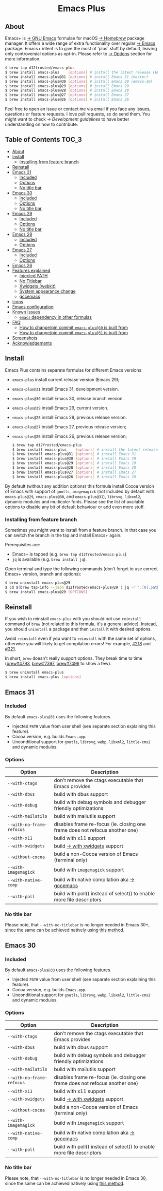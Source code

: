 #+begin_html
<p align="center">
  <img width="256px" src="images/emacs.png" alt="Banner">
</p>
<h1 align="center">Emacs Plus</h1>
<p align="center">
  <a href="https://github.com/d12frosted/homebrew-emacs-plus/actions/workflows/emacs-31.yml">
    <img src="https://github.com/d12frosted/homebrew-emacs-plus/actions/workflows/emacs-31.yml/badge.svg" alt="Emacs 31 CI Status Badge">
  </a>
  <a href="https://github.com/d12frosted/homebrew-emacs-plus/actions/workflows/emacs-30.yml">
    <img src="https://github.com/d12frosted/homebrew-emacs-plus/actions/workflows/emacs-30.yml/badge.svg" alt="Emacs 30 CI Status Badge">
  </a>
  <a href="https://github.com/d12frosted/homebrew-emacs-plus/actions/workflows/emacs-29.yml">
    <img src="https://github.com/d12frosted/homebrew-emacs-plus/actions/workflows/emacs-29.yml/badge.svg" alt="Emacs 29 CI Status Badge">
  </a>
  <a href="https://github.com/d12frosted/homebrew-emacs-plus/actions/workflows/emacs-28.yml">
    <img src="https://github.com/d12frosted/homebrew-emacs-plus/actions/workflows/emacs-28.yml/badge.svg" alt="Emacs 28 CI Status Badge">
  </a>
  <a href="https://github.com/d12frosted/homebrew-emacs-plus/actions/workflows/emacs-27.yml">
    <img src="https://github.com/d12frosted/homebrew-emacs-plus/actions/workflows/emacs-27.yml/badge.svg" alt="Emacs 27 CI Status Badge">
  </a>
  <a href="https://github.com/d12frosted/homebrew-emacs-plus/actions/workflows/emacs-26.yml/badge.svg">
    <img src="https://github.com/d12frosted/homebrew-emacs-plus/actions/workflows/emacs-26.yml/badge.svg" alt="Emacs 26 CI Status Badge">
  </a>
</p>
#+end_html

** About

#+begin_html
<img align="right" width="40%" src="images/screenshot-01.png" alt="Screenshot">
#+end_html

Emacs+ is [[https://www.gnu.org/software/emacs/emacs.html][→ GNU Emacs]] formulae for macOS [[https://brew.sh][→ Homebrew]] package manager. It offers a wide range of extra functionality over regular [[https://formulae.brew.sh/formula/emacs#default][→ Emacs]] package. Emacs+ intent is to give the most of 'plus' stuff by default, leaving only controversial options as opt-in. Please refer to [[#options][→ Options]] section for more information.

#+begin_src bash
  $ brew tap d12frosted/emacs-plus
  $ brew install emacs-plus    [options] # install the latest release (Emacs 29)
  $ brew install emacs-plus@31 [options] # install Emacs 31 (master)
  $ brew install emacs-plus@30 [options] # install Emacs 30 (emacs-30)
  $ brew install emacs-plus@29 [options] # install Emacs 29
  $ brew install emacs-plus@28 [options] # install Emacs 28
  $ brew install emacs-plus@27 [options] # install Emacs 27
  $ brew install emacs-plus@26 [options] # install Emacs 26
#+end_src

Feel free to open an issue or contact me via email if you face any issues, questions or feature requests. I love pull requests, so do send them. You might want to check [[docs/development-guidelines.org][→ Development guidelines]] to have better understanding on how to contribute.

** Table of Contents :TOC_3:
  - [[#about][About]]
  - [[#install][Install]]
    - [[#installing-from-feature-branch][Installing from feature branch]]
  - [[#reinstall][Reinstall]]
  - [[#emacs-30][Emacs 31]]
    - [[#included][Included]]
    - [[#options][Options]]
    - [[#no-title-bar][No title bar]]
  - [[#emacs-30][Emacs 30]]
    - [[#included][Included]]
    - [[#options][Options]]
    - [[#no-title-bar][No title bar]]
  - [[#emacs-29][Emacs 29]]
    - [[#included-1][Included]]
    - [[#options-1][Options]]
    - [[#no-title-bar-1][No title bar]]
  - [[#emacs-28][Emacs 28]]
    - [[#included-2][Included]]
    - [[#options-2][Options]]
  - [[#emacs-27][Emacs 27]]
    - [[#included-3][Included]]
    - [[#options-3][Options]]
  - [[#emacs-26][Emacs 26]]
  - [[#features-explained][Features explained]]
    - [[#injected-path][Injected PATH]]
    - [[#no-titlebar][No Titlebar]]
    - [[#xwidgets-webkit][Xwidgets (webkit)]]
    - [[#system-appearance-change][System appearance change]]
    - [[#gccemacs][gccemacs]]
  - [[#icons][Icons]]
  - [[#emacs-configuration][Emacs configuration]]
  - [[#known-issues][Known Issues]]
    - [[#emacs-dependency-in-other-formulas][=emacs= dependency in other formulas]]
  - [[#faq][FAQ]]
    - [[#how-to-changepin-commit-emacs-plus30-is-built-from][How to change/pin commit =emacs-plus@30= is built from]]
    - [[#how-to-changepin-commit-emacs-plus30-is-built-from][How to change/pin commit =emacs-plus@31= is built from]]
  - [[#screenshots][Screenshots]]
  - [[#acknowledgements][Acknowledgements]]

** Install

Emacs Plus contains separate formulas for different Emacs versions:

- =emacs-plus= install current release version (Emacs 29);
- =emacs-plus@31= install Emacs 31, development version.
- =emacs-plus@30= install Emacs 30, release branch version.
- =emacs-plus@29= install Emacs 29, current version.
- =emacs-plus@28= install Emacs 28, previous release version.
- =emacs-plus@27= install Emacs 27, previous release version;
- =emacs-plus@26= install Emacs 26, previous release version;

  #+begin_src bash
  $ brew tap d12frosted/emacs-plus
  $ brew install emacs-plus    [options] # install the latest release (Emacs 29)
  $ brew install emacs-plus@31 [options] # install Emacs 31
  $ brew install emacs-plus@30 [options] # install Emacs 30
  $ brew install emacs-plus@29 [options] # install Emacs 29
  $ brew install emacs-plus@28 [options] # install Emacs 28
  $ brew install emacs-plus@27 [options] # install Emacs 27
  $ brew install emacs-plus@26 [options] # install Emacs 26
#+end_src

By default (without any addition options) this formula install Cocoa version of Emacs with support of =gnutls=, =imagemagick= (not included by default with =emacs-plus@29=, =emacs-plus@30=, and =emacs-plus@31=), =librsvg=, =libxml2=, dynamic modules and multicolor fonts. Please see the list of available options to disable any bit of default behaviour or add even more stuff.

*** Installing from feature branch

Sometimes you might want to install from a feature branch. In that case you can switch the branch in the tap and install Emacs+ again.

Prerequisites are:

- Emacs+ is tapped (e.g. =brew tap d12frosted/emacs-plus=).
- =jq= is available (e.g. =brew install jq=).

Open terminal and type the following commands (don't forget to use correct Emacs+ version, branch and options):

#+begin_src bash
  $ brew uninstall emacs-plus@29
  $ cd $(brew tap-info --json d12frosted/emacs-plus@29 | jq -r '.[0].path') && git switch BRANCH
  $ brew install emacs-plus@29 [OPTIONS]
#+end_src

** Reinstall

If you wish to reinstall =emacs-plus= with you should not use =reinstall= command of =brew= (not related to this formula, it's a general advice). Instead, you should =uninstall= a package and then =install= it with desired options.

Avoid =reinstall= even if you want to =reinstall= with the same set of options, otherwise you will likely to get compilation errors! For example, [[https://github.com/d12frosted/homebrew-emacs-plus/issues/218][#218]] and [[https://github.com/d12frosted/homebrew-emacs-plus/issues/321][#321]].

In short, =brew= doesn't really support options. They break time to time ([[https://github.com/Homebrew/brew/issues/4793][brew#4793]], [[https://github.com/Homebrew/brew/issues/7397][brew#7397]], [[https://github.com/Homebrew/brew/issues/7498][brew#7498]] to show a few).

#+BEGIN_SRC bash
  $ brew uninstall emacs-plus
  $ brew install emacs-plus [options]
#+END_SRC

** Emacs 31

*** Included

By default =emacs-plus@31= uses the following features.

- Injected =PATH= value from user shell (see separate section explaining this feature).
- Cocoa version, e.g. builds =Emacs.app=.
- Unconditional support for =gnutls=, =librsvg=, =webp=, =libxml2=, =little-cms2= and dynamic modules.

*** Options

| Option                  | Description                                                                  |
|-------------------------+------------------------------------------------------------------------------|
| =--with-ctags=            | don't remove the ctags executable that Emacs provides                        |
| =--with-dbus=             | build with dbus support                                                      |
| =--with-debug=            | build with debug symbols and debugger friendly optimizations                 |
| =--with-mailutils=        | build with mailutils support                                                 |
| =--with-no-frame-refocus= | disables frame re-focus (ie. closing one frame does not refocus another one) |
| =--with-x11=              | build with x11 support                                                       |
| =--with-xwidgets=         | build [[#xwidgets-webkit][→ with xwidgets]] support                                                |
| =--without-cocoa=         | build a non-Cocoa version of Emacs (terminal only)                           |
| =--with-imagemagick=      | build with =imagemagick= support                                               |
| =--with-native-comp=      | build with native compilation aka [[#gccemacs][→ gccemacs]]                                 |
| =--with-poll=             | build with poll() instead of select() to enable more file descriptors        |

*** No title bar
Please note, that ~--with-no-titlebar~ is no longer needed in Emacs 30+, since the same can be achieved natively using [[https://github.com/d12frosted/homebrew-emacs-plus#emacs-29-and-emacs-30][this method]].

** Emacs 30

*** Included

By default =emacs-plus@30= uses the following features.

- Injected =PATH= value from user shell (see separate section explaining this feature).
- Cocoa version, e.g. builds =Emacs.app=.
- Unconditional support for =gnutls=, =librsvg=, =webp=, =libxml2=, =little-cms2= and dynamic modules.

*** Options

| Option                  | Description                                                                  |
|-------------------------+------------------------------------------------------------------------------|
| =--with-ctags=            | don't remove the ctags executable that Emacs provides                        |
| =--with-dbus=             | build with dbus support                                                      |
| =--with-debug=            | build with debug symbols and debugger friendly optimizations                 |
| =--with-mailutils=        | build with mailutils support                                                 |
| =--with-no-frame-refocus= | disables frame re-focus (ie. closing one frame does not refocus another one) |
| =--with-x11=              | build with x11 support                                                       |
| =--with-xwidgets=         | build [[#xwidgets-webkit][→ with xwidgets]] support                                                |
| =--without-cocoa=         | build a non-Cocoa version of Emacs (terminal only)                           |
| =--with-imagemagick=      | build with =imagemagick= support                                               |
| =--with-native-comp=      | build with native compilation aka [[#gccemacs][→ gccemacs]]                                 |
| =--with-poll=             | build with poll() instead of select() to enable more file descriptors        |

*** No title bar
Please note, that ~--with-no-titlebar~ is no longer needed in Emacs 30, since the same can be achieved natively using [[https://github.com/d12frosted/homebrew-emacs-plus#emacs-29-and-emacs-30][this method]].

** Emacs 29

*** Included

By default =emacs-plus@29= uses the following features.

- Injected =PATH= value from user shell (see separate section explaining this feature).
- Cocoa version, e.g. builds =Emacs.app=.
- Unconditional support for =gnutls=, =librsvg=, =libxml2=, =little-cms2= and dynamic modules.

*** Options

| Option                  | Description                                                                  |
|-------------------------+------------------------------------------------------------------------------|
| =--with-ctags=            | don't remove the ctags executable that Emacs provides                        |
| =--with-dbus=             | build with dbus support                                                      |
| =--with-debug=            | build with debug symbols and debugger friendly optimizations                 |
| =--with-mailutils=        | build with mailutils support                                                 |
| =--with-no-frame-refocus= | disables frame re-focus (ie. closing one frame does not refocus another one) |
| =--with-x11=              | build with x11 support                                                       |
| =--with-xwidgets=         | build [[#xwidgets-webkit][→ with xwidgets]] support                                                |
| =--without-cocoa=         | build a non-Cocoa version of Emacs (terminal only)                           |
| =--with-imagemagick=      | build with =imagemagick= support                                               |
| =--with-native-comp=      | build with native compilation aka [[#gccemacs][→ gccemacs]]                                 |
| =--with-poll=             | build with poll() instead of select() to enable more file descriptors        |

*** No title bar
Please note, that ~--with-no-titlebar~ is no longer needed in Emacs 29, since the same can be achieved natively using [[https://github.com/d12frosted/homebrew-emacs-plus#emacs-29-and-emacs-30][this method]].

** Emacs 28

*** Included

By default =emacs-plus@28= uses the following features.

- Injected =PATH= value from user shell (see separate section explaining this feature).
- Cocoa version, e.g. builds =Emacs.app=.
- Unconditional support for =gnutls=, =librsvg=, =libxml2=, =little-cms2= and dynamic modules.

*** Options

| Option                               | Description                                                                  |
|--------------------------------------+------------------------------------------------------------------------------|
| =--with-ctags=                         | don't remove the ctags executable that Emacs provides                        |
| =--with-dbus=                          | build with dbus support                                                      |
| =--with-debug=                         | build with debug symbols and debugger friendly optimizations                 |
| =--with-mailutils=                     | build with mailutils support                                                 |
| =--with-no-frame-refocus=              | disables frame re-focus (ie. closing one frame does not refocus another one) |
| =--with-no-titlebar=                   | build [[#no-titlebar][→ without titlebar]]                                                     |
| =--with-no-titlebar-and-round-corners= | build [[#no-titlebar][→ without titlebar]], but round corners instead of square                |
| =--with-x11=                           | build with x11 support                                                       |
| =--with-xwidgets=                      | build [[#xwidgets-webkit][→ with xwidgets]] support                                                |
| =--without-cocoa=                      | build a non-Cocoa version of Emacs (terminal only)                           |
| =--with-imagemagick=                   | build with =imagemagick= support                                               |
| =--HEAD=                               | build from =emacs-28= branch                                                   |
| =--with-native-comp=                   | build with native compilation aka [[#gccemacs][→ gccemacs]]                                 |
|                                      |                                                                              |

** Emacs 27

*** Included

By default =emacs-plus@27= uses the following features.

- Cocoa version, e.g. builds =Emacs.app=.
- Unconditional support for =gnutls=, =librsvg=, =libxml2=, =little-cms2= and dynamic modules.

*** Options

| Option                  | Description                                                                  |
|-------------------------+------------------------------------------------------------------------------|
| =--with-ctags=            | don't remove the ctags executable that Emacs provides                        |
| =--with-dbus=             | build with dbus support                                                      |
| =--with-debug=            | build with debug symbols and debugger friendly optimizations                 |
| =--with-mailutils=        | build with mailutils support                                                 |
| =--with-no-frame-refocus= | disables frame re-focus (ie. closing one frame does not refocus another one) |
| =--with-no-titlebar=      | build [[#no-titlebar][→ without titlebar]]                                                     |
| =--with-x11=              | build with x11 support                                                       |
| =--with-xwidgets=         | build [[#xwidgets-webkit][→ with xwidgets]] support                                                |
| =--without-cocoa=         | build a non-Cocoa version of Emacs (terminal only)                           |
| =--without-imagemagick=   | build without =imagemagick= support                                            |
| =--HEAD=                  | build from =emacs-27= branch                                                   |

** Emacs 26

Emacs 26 comes without any available options due to [[https://github.com/d12frosted/homebrew-emacs-plus/issues/195][→ #195]].

** Features explained

*** Injected PATH

#+begin_quote
Ever find that a command works in your shell, but not in Emacs?

(c) @purcell
#+end_quote

In macOS applications are started in the login environment, meaning that all user defined environment variables are not available in application process. In the most cases it's not a big deal, but in Emacs it becomes a source of troubles as we want to use binaries from the non-standard locations (for example, those installed via package managers).

There is a wonderful solution to overcome this problem, [[https://github.com/purcell/exec-path-from-shell][purcell/exec-path-from-shell]]. As with any package that is not preinstalled with Emacs, you need to discover it first, and then install it. And while being a well known package and popular package (top 100 on MELPA), not everyone install it. In addition, with =native-comp= feature you might need it's functionality before any package is bootstrapped.

All that being said, during installation Emacs+ injects value of =PATH= into =Emacs.app/Contents/Info.plist= file, making this value available whenever you start =Emacs.app= from Finder, Docker, Spotlight, =open= command in Terminal or via =launchd=. This solves a wide range of problems for GUI users without the need to use [[https://github.com/purcell/exec-path-from-shell][purcell/exec-path-from-shell]], but if needed you can still fall back to this wonderful package, especially if you need other variables.

In case you have a non-trivial setup relying on specific value of =PATH= inherited from current terminal session, it is advised to start Emacs using =/opt/homebrew/bin/emacs= instead of =open -n -a /path/to/Emacs.app=, because =open= messes around with =PATH= value even without Emacs+ injection. You can find more information in [[https://github.com/d12frosted/homebrew-emacs-plus/issues/469][#469]].

And if for some reason PATH injection doesn't work for you, report it either in [[https://github.com/d12frosted/homebrew-emacs-plus/issues/469][#469]] or open a new issue.

*** No Titlebar

| square corners                                    | round corners                                    |
|---------------------------------------------------+--------------------------------------------------|
| [[/images/screenshot-no-titlebar-square-corners.png]] | [[/images/screenshot-no-titlebar-round-corners.png]] |

**** Emacs 28 and Emacs 27

This patch is enabled with the =--with-no-titlebar= option for =emacs-plus@27= and =emacs-plus@28=. It is meant for use with window tiling applications like [[https://github.com/koekeishiya/yabai][→ yabai]], [[https://github.com/koekeishiya/chunkwm][→ chunkwm]] or [[https://github.com/ianyh/Amethyst][→ amethyst]] so that the titlebar won't take up screen real estate.

Use =--with-no-titlebar-and-round-corners= option (instead of =--with-no-titlebar=), if you want to keep round corners (for example, to be consistent with other macOS applications).

If you see gaps between your emacs frames and other windows, try this:

#+BEGIN_SRC emacs-lisp
  (setq frame-resize-pixelwise t)
#+END_SRC

**** Emacs 29+

In =emacs-plus@29=, =emacs-plus@30=, and =emacs-plus@31= this option is not available anymore as you can achieve the same result using Emacs Lisp by adding the following line in your =early-init.el= file:

#+begin_src emacs-lisp
  (add-to-list 'default-frame-alist '(undecorated . t))
#+end_src

Add the following line instead for round corners:

#+begin_src emacs-lisp
  (add-to-list 'default-frame-alist '(undecorated-round . t))
#+end_src

*** Xwidgets (webkit)

Browse the web in Emacs as in modern browser.

The original [[https://www.emacswiki.org/emacs/EmacsXWidgets][→ Emacs xwidgets]] builds and works on macOS however must be used with X11 and hence not practical option on macOS. This version enables =xwidgets= on native macOS Cocoa via embedding a native webkit window.

More details can be seen here [[https://github.com/veshboo/emacs][→ Veshboo's emacs branch]].

*** System appearance change

This patch is enabled by default and can't be disabled. It adds a hook, =ns-system-appearance-change-functions=, that is called once the system appearance is changed. Functions added to this hook will be called with one argument, a symbol that is either =light= or =dark=. This mainly allows loading a different theme to better match the system appearance.

#+begin_src emacs-lisp
  (defun my/apply-theme (appearance)
    "Load theme, taking current system APPEARANCE into consideration."
    (mapc #'disable-theme custom-enabled-themes)
    (pcase appearance
      ('light (load-theme 'tango t))
      ('dark (load-theme 'tango-dark t))))

  (add-hook 'ns-system-appearance-change-functions #'my/apply-theme)
#+end_src

Note that this hook is also run once when Emacs is initialized, so simply adding the above to your =init.el= will allow matching the system appearance upon startup. You can also determine what the current system appearance is by inspecting the value of the =ns-system-appearance= variable.

The hook is NOT run in TTY Emacs sessions.

*** gccemacs

#+begin_quote
gccemacs is a modified Emacs capable of compiling and running Emacs Lisp as native code in form of re-loadable elf files. As the name suggests this is achieved blending together Emacs and the gcc infrastructure.

[[https://akrl.sdf.org/gccemacs.html][→ Andrea Corallo]]
#+end_quote

While =gccemacs= gives performance boost in many scenarios, this feature is still experimental and might require time and effort from your side for it to work! Use at our own risk :)

Please see official [[https://akrl.sdf.org/gccemacs.html][→ gccemacs documentation]] for more information.

Knows issues:

- =ld: library not found for -lSystem=. This only happens on older versions of =gcc= installed by Homebrew. Please execute =$ brew reinstall gcc libgccjit= to resolve this issue.
- Errors during compilation of your =init.el=. Try running Emacs with =-Q= option and give it some time to compile everything (maybe run =M-x= to force compilation) - you shall see buffer =*Async-native-compile-log*= in the list of buffers.

** Icons

| Option                                        | Author                     | Image                                                    | URL     |
|-----------------------------------------------+----------------------------+----------------------------------------------------------+---------|
| =--with-EmacsIcon1-icon=                        | [[https://github.com/jasonm23][→ Jason Milkins]]            | [[/icons/preview/EmacsIcon1_128.png]]                        | [[https://github.com/emacsfodder/emacs-icons-project][→ Link]]  |
| =--with-EmacsIcon2-icon=                        | [[https://github.com/jasonm23][→ Jason Milkins]]            | [[/icons/preview/EmacsIcon2_128.png]]                        | [[https://github.com/emacsfodder/emacs-icons-project][→ Link]]  |
| =--with-EmacsIcon3-icon=                        | [[https://github.com/jasonm23][→ Jason Milkins]]            | [[/icons/preview/EmacsIcon3_128.png]]                        | [[https://github.com/emacsfodder/emacs-icons-project][→ Link]]  |
| =--with-EmacsIcon4-icon=                        | [[https://github.com/jasonm23][→ Jason Milkins]]            | [[/icons/preview/EmacsIcon4_128.png]]                        | [[https://github.com/emacsfodder/emacs-icons-project][→ Link]]  |
| =--with-EmacsIcon5-icon=                        | [[https://github.com/jasonm23][→ Jason Milkins]]            | [[/icons/preview/EmacsIcon5_128.png]]                        | [[https://github.com/emacsfodder/emacs-icons-project][→ Link]]  |
| =--with-EmacsIcon6-icon=                        | [[https://github.com/jasonm23][→ Jason Milkins]]            | [[/icons/preview/EmacsIcon6_128.png]]                        | [[https://github.com/emacsfodder/emacs-icons-project][→ Link]]  |
| =--with-EmacsIcon7-icon=                        | [[https://github.com/jasonm23][→ Jason Milkins]]            | [[/icons/preview/EmacsIcon7_128.png]]                        | [[https://github.com/emacsfodder/emacs-icons-project][→ Link]]  |
| =--with-EmacsIcon8-icon=                        | [[https://github.com/jasonm23][→ Jason Milkins]]            | [[/icons/preview/EmacsIcon8_128.png]]                        | [[https://github.com/emacsfodder/emacs-icons-project][→ Link]]  |
| =--with-EmacsIcon9-icon=                        | [[https://github.com/jasonm23][→ Jason Milkins]]            | [[/icons/preview/EmacsIcon9_128.png]]                        | [[https://github.com/emacsfodder/emacs-icons-project][→ Link]]  |
| =--with-cacodemon-icon=                         | [[https://gitlab.com/wildwestrom][→ Christian Westrom]]        | [[/icons/preview/cacodemon_128.png]]                         | [[https://gitlab.com/wildwestrom/emacs-doom-icon][→ Link]]  |
| =--with-dragon-icon=                            | [[https://github.com/willbchang][→ Will B Chang]]             | [[/icons/preview/dragon_128.png]]                            | [[https://github.com/willbchang/emacs-dragon-icon][→ Link]]  |
| =--with-elrumo1-icon=                           | [[https://github.com/elrumo][→ Elias]]                    | [[/icons/preview/elrumo1_128.png]]                           | [[https://github.com/d12frosted/homebrew-emacs-plus/issues/303#issuecomment-763928162][→ Link]]  |
| =--with-elrumo2-icon=                           | [[https://github.com/elrumo][→ Elias]]                    | [[/icons/preview/elrumo2_128.png]]                           | [[https://github.com/d12frosted/homebrew-emacs-plus/issues/303#issuecomment-763928162][→ Link]]  |
| =--with-emacs-card-blue-deep-icon=              | [[https://github.com/jasonm23][→ Jason Milkins]]            | [[/icons/preview/emacs-card-blue-deep_128.png]]              | [[https://github.com/emacsfodder/emacs-icons-project][→ Link]]  |
| =--with-emacs-card-british-racing-green-icon=   | [[https://github.com/jasonm23][→ Jason Milkins]]            | [[/icons/preview/emacs-card-british-racing-green_128.png]]   | [[https://github.com/emacsfodder/emacs-icons-project][→ Link]]  |
| =--with-emacs-card-carmine-icon=                | [[https://github.com/jasonm23][→ Jason Milkins]]            | [[/icons/preview/emacs-card-carmine_128.png]]                | [[https://github.com/emacsfodder/emacs-icons-project][→ Link]]  |
| =--with-emacs-card-green-icon=                  | [[https://github.com/jasonm23][→ Jason Milkins]]            | [[/icons/preview/emacs-card-green_128.png]]                  | [[https://github.com/emacsfodder/emacs-icons-project][→ Link]]  |
| =--with-gnu-head-icon=                          | [[https://github.com/aurium][→ Aurélio A. Heckert]]       | [[/icons/preview/gnu-head_128.png]]                          | [[https://www.gnu.org/graphics/heckert_gnu.html][→ Link]]  |
| =--with-memeplex-slim-icon=                     | [[https://github.com/memeplex][→ memeplex]]                 | [[/icons/preview/memeplex-slim_128.png]]                     | [[https://github.com/d12frosted/homebrew-emacs-plus/issues/419#issuecomment-966735773][→ Link]]  |
| =--with-memeplex-wide-icon=                     | [[https://github.com/memeplex][→ memeplex]]                 | [[/icons/preview/memeplex-wide_128.png]]                     | [[https://github.com/d12frosted/homebrew-emacs-plus/issues/419#issuecomment-966735773][→ Link]]  |
| =--with-modern-alecive-flatwoken-icon=          | [[https://www.iconarchive.com/artist/alecive.html][→ Alessandro Roncone]]       | [[/icons/preview/modern-alecive-flatwoken_128.png]]          | [[https://www.iconarchive.com/show/flatwoken-icons-by-alecive.html][→ Link]]  |
| =--with-modern-asingh4242-icon=                 | [[https://imgur.com/user/asingh4242][→ Asingh4242]]               | [[/icons/preview/modern-asingh4242_128.png]]                 | [[https://imgur.com/YGxjLZw][→ Link]]  |
| =--with-modern-azhilin-icon=                    | Andrew Zhilin              | [[/icons/preview/modern-azhilin_128.png]]                    | [[https://commons.wikimedia.org/wiki/File:Emacs-icon-48x48.png][→ Link]]  |
| =--with-modern-bananxan-icon=                   | [[https://www.deviantart.com/bananxan][→ BananXan]]                 | [[/icons/preview/modern-bananxan_128.png]]                   | [[https://www.deviantart.com/bananxan/art/Emacs-icon-207744728][→ Link]]  |
| =--with-modern-black-dragon-icon=               | [[https://www.cleanpng.com/users/@osike.html][→ Osike]]                    | [[/icons/preview/modern-black-dragon_128.png]]               | [[https://www.cleanpng.com/png-spacemacs-computer-software-command-line-interface-3947037][→ Link]]  |
| =--with-modern-black-gnu-head-icon=             | [[http://www.aha-soft.com][→ Aha-Soft]]                 | [[/icons/preview/modern-black-gnu-head_128.png]]             | [[https://www.iconfinder.com/iconsets/flat-round-system][→ Link]]  |
| =--with-modern-black-variant-icon=              | [[https://www.deviantart.com/blackvariant/about][→ BlackVariant]]             | [[/icons/preview/modern-black-variant_128.png]]              | [[https://www.deviantart.com/blackvariant][→ Link]]  |
| =--with-modern-bokehlicia-captiva-icon=         | [[https://www.deviantart.com/bokehlicia][→ Bokehlicia]]               | [[/icons/preview/modern-bokehlicia-captiva_128.png]]         | [[https://www.iconarchive.com/show/captiva-icons-by-bokehlicia/emacs-icon.html][→ Link]]  |
| =--with-modern-cg433n-icon=                     | [[https://github.com/cg433n][→ cg433n]]                   | [[/icons/preview/modern-cg433n_128.png]]                     | [[https://github.com/cg433n/emacs-mac-icon][→ Link]]  |
| =--with-modern-doom-icon=                       | [[http://eccentric-j.com/][→ Eccentric J]]              | [[/icons/preview/modern-doom_128.png]]                       | [[https://github.com/eccentric-j/doom-icon][→ Link]]  |
| =--with-modern-doom3-icon=                      | [[http://eccentric-j.com/][→ Eccentric J]]              | [[/icons/preview/modern-doom3_128.png]]                      | [[https://github.com/eccentric-j/doom-icon][→ Link]]  |
| =--with-modern-icon=                            | Unknown                    | [[/icons/preview/modern_128.png]]                            | Unknown |
| =--with-modern-mzaplotnik-icon=                 | [[https://commons.wikimedia.org/wiki/User:MZaplotnik][→ Matjaz Zaplotnik]]         | [[/icons/preview/modern-mzaplotnik_128.png]]                 | [[https://commons.wikimedia.org/wiki/File:Emacs-icon-48x48.svg][→ Link]]  |
| =--with-modern-nuvola-icon=                     | [[https://en.wikipedia.org/wiki/David_Vignoni][→ David Vignoni]]            | [[/icons/preview/modern-nuvola_128.png]]                     | [[https://commons.wikimedia.org/wiki/File:Nuvola_apps_emacs_vector.svg][→ Link]]  |
| =--with-modern-orange-icon=                     | [[https://github.com/VentGrey][→ Omar Jair Purata Funes]]   | [[/icons/preview/modern-orange_128.png]]                     | [[https://github.com/PapirusDevelopmentTeam/papirus-icon-theme/issues/1742][→ Link]]  |
| =--with-modern-paper-icon=                      | [[https://github.com/snwh][→ Sam Hewitt]]               | [[/icons/preview/modern-paper_128.png]]                      | [[https://github.com/snwh/paper-icon-theme/blob/master/Paper/512x512/apps/emacs.png][→ Link]]  |
| =--with-modern-papirus-icon=                    | [[https://github.com/PapirusDevelopmentTeam][→ Papirus Development Team]] | [[/icons/preview/modern-papirus_128.png]]                    | [[https://github.com/PapirusDevelopmentTeam/papirus-icon-theme][→ Link]]  |
| =--with-modern-pen-3d-icon=                     | Unknown                    | [[/icons/preview/modern-pen-3d_128.png]]                     | [[https://download-mirror.savannah.gnu.org/releases/emacs/icons][→ Link]]  |
| =--with-modern-pen-black-icon=                  | [[https://gitlab.com/csantosb][→ Cayetano Santos]]          | [[/icons/preview/modern-pen-black_128.png]]                  | [[https://gitlab.com/uploads/-/system/project/avatar/11430322/emacs_icon_132408.png][→ Link]]  |
| =--with-modern-pen-icon=                        | [[https://github.com/nanasess][→ Kentaro Ohkouchi]]         | [[/icons/preview/modern-pen_128.png]]                        | [[https://github.com/nanasess/EmacsIconCollections][→ Link]]  |
| =--with-modern-pen-lds56-icon=                  | [[http://lds56.github.io/about][→ lds56]]                    | [[/icons/preview/modern-pen-lds56_128.png]]                  | [[http://lds56.github.io/notes/emacs-icon-redesigned][→ Link]]  |
| =--with-modern-purple-flat-icon=                | [[https://jeremiahfoster.com][→ Jeremiah Foster]]          | [[/icons/preview/modern-purple-flat_128.png]]                | [[https://icon-icons.com/icon/emacs/103962][→ Link]]  |
| =--with-modern-sexy-v1-icon=                    | [[https://emacs.sexy][→ Emacs is Sexy]]            | [[/icons/preview/modern-sexy-v1_128.png]]                    | [[https://emacs.sexy][→ Link]]  |
| =--with-modern-sexy-v2-icon=                    | [[https://emacs.sexy][→ Emacs is Sexy]]            | [[/icons/preview/modern-sexy-v2_128.png]]                    | [[https://emacs.sexy][→ Link]]  |
| =--with-modern-sjrmanning-icon=                 | [[https://github.com/sjrmanning][→ sjrmannings]]              | [[/icons/preview/modern-sjrmanning_128.png]]                 | [[https://github.com/sjrmanning/emacs-icon][→ Link]]  |
| =--with-modern-vscode-icon=                     | [[https://github.com/vdegenne][→ Valentin Degenne]]         | [[/icons/preview/modern-vscode_128.png]]                     | [[https://github.com/VSCodeEmacs/Emacs][→ Link]]  |
| =--with-modern-yellow-icon=                     | Unknown                    | [[/icons/preview/modern-yellow_128.png]]                     | [[http://getdrawings.com/emacs-icon#emacs-icon-75.png][→ Link]]  |
| =--with-nobu417-big-sur-icon=                   | [[https://github.com/nobu417][→ Nobuyuki Sato]]            | [[/icons/preview/nobu417-big-sur_128.png]]                   | [[https://github.com/nobu417/emacs-icon-replacement-for-macos-big-sur][→ Link]]  |
| =--with-retro-emacs-logo-icon=                  | [[https://www.ee.ryerson.ca/~elf/][→ Luis Fernandes]]           | [[/icons/preview/retro-emacs-logo_128.png]]                  | [[https://en.m.wikipedia.org/wiki/File:Emacs-logo.svg][→ Link]]  |
| =--with-retro-gnu-meditate-levitate-icon=       | Nevrax Design Team         | [[/icons/preview/retro-gnu-meditate-levitate_128.png]]       | [[https://www.gnu.org/graphics/meditate.en.html][→ Link]]  |
| =--with-retro-sink-bw-icon=                     | Unknown                    | [[/icons/preview/retro-sink-bw_128.png]]                     | [[https://www.teuton.org/~ejm/emacsicon/][→ Link]]  |
| =--with-retro-sink-icon=                        | [[https://www.teuton.org/~ejm/][→ Erik Mugele]]              | [[/icons/preview/retro-sink_128.png]]                        | [[https://www.teuton.org/~ejm/emacsicon/][→ Link]]  |
| =--with-savchenkovaleriy-big-sur-icon=          | [[https://github.com/SavchenkoValeriy][→ Valeriy Savchenko]]        | [[/icons/preview/savchenkovaleriy-big-sur_128.png]]          | [[https://github.com/SavchenkoValeriy/emacs-icons][→ Link]]  |
| =--with-skamacs-icon=                           | [[https://github.com/compufox][→ compufox]]                 | [[/icons/preview/skamacs_128.png]]                           | [[https://github.com/compufox/skamacs-icon][→ Link]]  |
| =--with-spacemacs-icon=                         | [[https://github.com/nashamri][→ Nasser Alshammari]]        | [[/icons/preview/spacemacs_128.png]]                         | [[https://github.com/nashamri/spacemacs-logo][→ Link]]  |
| =--with-savchenkovaleriy-big-sur-3d-icon=       | [[https://github.com/SavchenkoValeriy][→ Valeriy Savchenko]]        | [[/icons/preview/savchenkovaleriy-big-sur-3d_128.png]]       | [[https://github.com/SavchenkoValeriy/emacs-icons][→ Link]]  |
| =--with-savchenkovaleriy-big-sur-curvy-3d-icon= | [[https://github.com/SavchenkoValeriy][→ Valeriy Savchenko]]        | [[/icons/preview/savchenkovaleriy-big-sur-curvy-3d_128.png]] | [[https://github.com/SavchenkoValeriy/emacs-icons][→ Link]]  |

** Emacs configuration

Emacs is a journey. And for some of you these projects might be inspiring.

- [[https://github.com/purcell/emacs.d][→ Steve Purcell's .emacs.d]]
- [[https://github.com/syl20bnr/spacemacs/][→ Spacemacs]]
- [[https://github.com/hlissner/doom-emacs][→ doom-emacs]]
- [[https://github.com/bbatsov/prelude][→ Prelude]]

** Known Issues

Please checkout [[https://github.com/d12frosted/homebrew-emacs-plus/issues][→ Issues]] page for a list of all known issues. But here are several you should be aware of.

*** =emacs= dependency in other formulas

In some cases (like when installing =cask=) regular =emacs= package will be required. In such cases you might want to install all dependencies manually (except for =emacs=) and then install desired package with =--ignore-dependencies= option.

#+BEGIN_SRC bash
$ brew install cask --ignore-dependencies
#+END_SRC

** FAQ

*** How to change/pin commit =emacs-plus@30= is built from

The most current development version is consistently compiled from a specific branch. At the time of this writing, for instance, =emacs-plus@30= is being built from the =emacs-30= branch.

Ordinarily, =brew= will update to the latest commit in the specified branch during installation, meaning the exact commit you're building from varies depending on the installation timing. As development versions are less stable than official releases, some users may prefer to pin a specific commit.

Usually this is done by modifying formula (i.e. by executing =brew edit emacs-plus@30= and altering the =url= directive), but you can also set =HOMEBREW_EMACS_PLUS_30_REVISION= environment variable before installing =emacs-plus@30=:

#+begin_src bash
  $ HOMEBREW_EMACS_PLUS_30_REVISION=6abea4d98d1d964c68a78cb9b5321071da851654 brew install emacs-plus@30 [OPTIONS]
#+end_src

*** How to change/pin commit =emacs-plus@31= is built from

The most current development version is consistently compiled from a specific branch. At the time of this writing, for instance, =emacs-plus@31= is being built from the =master= branch.

Ordinarily, =brew= will update to the latest commit in the specified branch during installation, meaning the exact commit you're building from varies depending on the installation timing. As development versions are less stable than official releases, some users may prefer to pin a specific commit.

Usually this is done by modifying formula (i.e. by executing =brew edit emacs-plus@31= and altering the =url= directive), but you can also set =HOMEBREW_EMACS_PLUS_31_REVISION= environment variable before installing =emacs-plus@31=:

#+begin_src bash
  $ HOMEBREW_EMACS_PLUS_31_REVISION=6abea4d98d1d964c68a78cb9b5321071da851654 brew install emacs-plus@31 [OPTIONS]
#+end_src

** Screenshots

#+BEGIN_HTML
<p align="center">
  <img src="images/screenshot-01.png">
</p>
#+END_HTML

#+BEGIN_HTML
<p align="center">
  <img src="images/screenshot-02.png">
</p>
#+END_HTML

** Acknowledgements

Many thanks to all [[https://github.com/d12frosted/homebrew-emacs-plus/graphs/contributors][→ contributors]], issue reporters and bottle providers ([[https://github.com/wadkar][→ Sudarshan Wadkar]], [[https://github.com/jonhermansen][→ Jon Hermansen]]).

Special thanks to patrons [[https://www.patreon.com/d12frosted][supporting]] existence of this project:

- [[https://github.com/jidicula][→ Johanan Idicula]]
- [[http://github.com/lyndondrake][→ Lyndon Drake]]
